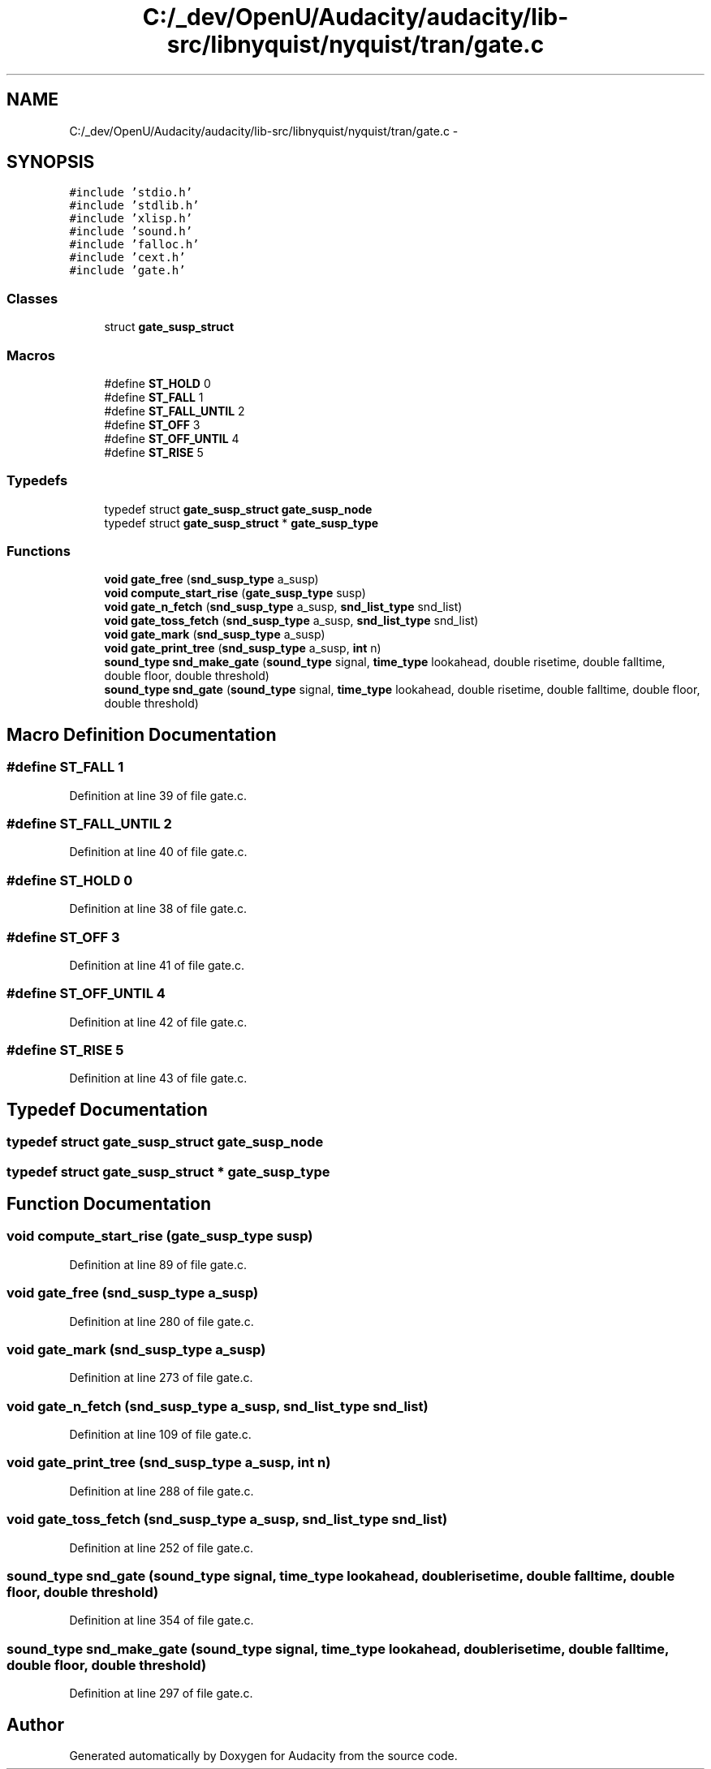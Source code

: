 .TH "C:/_dev/OpenU/Audacity/audacity/lib-src/libnyquist/nyquist/tran/gate.c" 3 "Thu Apr 28 2016" "Audacity" \" -*- nroff -*-
.ad l
.nh
.SH NAME
C:/_dev/OpenU/Audacity/audacity/lib-src/libnyquist/nyquist/tran/gate.c \- 
.SH SYNOPSIS
.br
.PP
\fC#include 'stdio\&.h'\fP
.br
\fC#include 'stdlib\&.h'\fP
.br
\fC#include 'xlisp\&.h'\fP
.br
\fC#include 'sound\&.h'\fP
.br
\fC#include 'falloc\&.h'\fP
.br
\fC#include 'cext\&.h'\fP
.br
\fC#include 'gate\&.h'\fP
.br

.SS "Classes"

.in +1c
.ti -1c
.RI "struct \fBgate_susp_struct\fP"
.br
.in -1c
.SS "Macros"

.in +1c
.ti -1c
.RI "#define \fBST_HOLD\fP   0"
.br
.ti -1c
.RI "#define \fBST_FALL\fP   1"
.br
.ti -1c
.RI "#define \fBST_FALL_UNTIL\fP   2"
.br
.ti -1c
.RI "#define \fBST_OFF\fP   3"
.br
.ti -1c
.RI "#define \fBST_OFF_UNTIL\fP   4"
.br
.ti -1c
.RI "#define \fBST_RISE\fP   5"
.br
.in -1c
.SS "Typedefs"

.in +1c
.ti -1c
.RI "typedef struct \fBgate_susp_struct\fP \fBgate_susp_node\fP"
.br
.ti -1c
.RI "typedef struct \fBgate_susp_struct\fP * \fBgate_susp_type\fP"
.br
.in -1c
.SS "Functions"

.in +1c
.ti -1c
.RI "\fBvoid\fP \fBgate_free\fP (\fBsnd_susp_type\fP a_susp)"
.br
.ti -1c
.RI "\fBvoid\fP \fBcompute_start_rise\fP (\fBgate_susp_type\fP susp)"
.br
.ti -1c
.RI "\fBvoid\fP \fBgate_n_fetch\fP (\fBsnd_susp_type\fP a_susp, \fBsnd_list_type\fP snd_list)"
.br
.ti -1c
.RI "\fBvoid\fP \fBgate_toss_fetch\fP (\fBsnd_susp_type\fP a_susp, \fBsnd_list_type\fP snd_list)"
.br
.ti -1c
.RI "\fBvoid\fP \fBgate_mark\fP (\fBsnd_susp_type\fP a_susp)"
.br
.ti -1c
.RI "\fBvoid\fP \fBgate_print_tree\fP (\fBsnd_susp_type\fP a_susp, \fBint\fP n)"
.br
.ti -1c
.RI "\fBsound_type\fP \fBsnd_make_gate\fP (\fBsound_type\fP signal, \fBtime_type\fP lookahead, double risetime, double falltime, double floor, double threshold)"
.br
.ti -1c
.RI "\fBsound_type\fP \fBsnd_gate\fP (\fBsound_type\fP signal, \fBtime_type\fP lookahead, double risetime, double falltime, double floor, double threshold)"
.br
.in -1c
.SH "Macro Definition Documentation"
.PP 
.SS "#define ST_FALL   1"

.PP
Definition at line 39 of file gate\&.c\&.
.SS "#define ST_FALL_UNTIL   2"

.PP
Definition at line 40 of file gate\&.c\&.
.SS "#define ST_HOLD   0"

.PP
Definition at line 38 of file gate\&.c\&.
.SS "#define ST_OFF   3"

.PP
Definition at line 41 of file gate\&.c\&.
.SS "#define ST_OFF_UNTIL   4"

.PP
Definition at line 42 of file gate\&.c\&.
.SS "#define ST_RISE   5"

.PP
Definition at line 43 of file gate\&.c\&.
.SH "Typedef Documentation"
.PP 
.SS "typedef struct \fBgate_susp_struct\fP  \fBgate_susp_node\fP"

.SS "typedef struct \fBgate_susp_struct\fP * \fBgate_susp_type\fP"

.SH "Function Documentation"
.PP 
.SS "\fBvoid\fP compute_start_rise (\fBgate_susp_type\fP susp)"

.PP
Definition at line 89 of file gate\&.c\&.
.SS "\fBvoid\fP gate_free (\fBsnd_susp_type\fP a_susp)"

.PP
Definition at line 280 of file gate\&.c\&.
.SS "\fBvoid\fP gate_mark (\fBsnd_susp_type\fP a_susp)"

.PP
Definition at line 273 of file gate\&.c\&.
.SS "\fBvoid\fP gate_n_fetch (\fBsnd_susp_type\fP a_susp, \fBsnd_list_type\fP snd_list)"

.PP
Definition at line 109 of file gate\&.c\&.
.SS "\fBvoid\fP gate_print_tree (\fBsnd_susp_type\fP a_susp, \fBint\fP n)"

.PP
Definition at line 288 of file gate\&.c\&.
.SS "\fBvoid\fP gate_toss_fetch (\fBsnd_susp_type\fP a_susp, \fBsnd_list_type\fP snd_list)"

.PP
Definition at line 252 of file gate\&.c\&.
.SS "\fBsound_type\fP snd_gate (\fBsound_type\fP signal, \fBtime_type\fP lookahead, double risetime, double falltime, double floor, double threshold)"

.PP
Definition at line 354 of file gate\&.c\&.
.SS "\fBsound_type\fP snd_make_gate (\fBsound_type\fP signal, \fBtime_type\fP lookahead, double risetime, double falltime, double floor, double threshold)"

.PP
Definition at line 297 of file gate\&.c\&.
.SH "Author"
.PP 
Generated automatically by Doxygen for Audacity from the source code\&.
